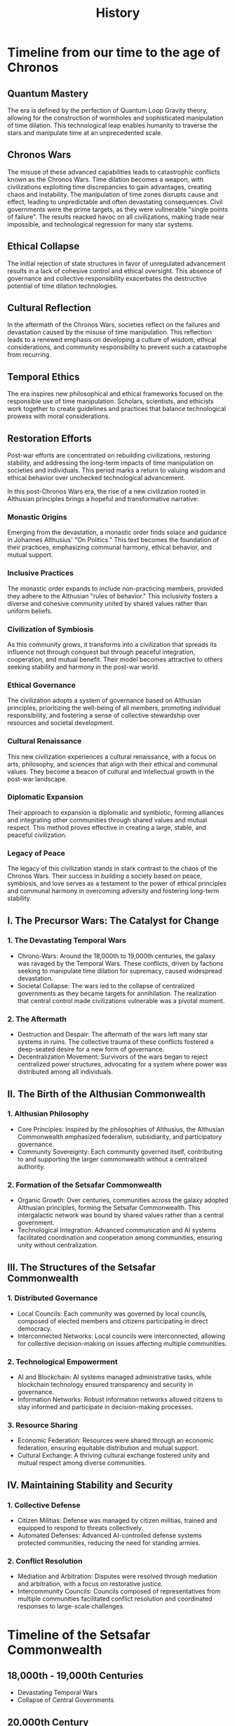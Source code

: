 #+title: History
#+category: History
* Timeline from our time to the age of Chronos
** Quantum Mastery
The era is defined by the perfection of Quantum Loop Gravity theory, allowing for the construction of wormholes and sophisticated manipulation of time dilation. This technological leap enables humanity to traverse the stars and manipulate time at an unprecedented scale.

** Chronos Wars
The misuse of these advanced capabilities leads to catastrophic conflicts known as the Chronos Wars. Time dilation becomes a weapon, with civilizations exploiting time discrepancies to gain advantages, creating chaos and instability. The manipulation of time zones disrupts cause and effect, leading to unpredictable and often devastating consequences. Civil governments were the prime targets, as they were vullnerable "single points of failure". The results reacked havoc on all civilizations, making trade near impossible, and technological regression for many star systems.

** Ethical Collapse
The initial rejection of state structures in favor of unregulated advancement results in a lack of cohesive control and ethical oversight. This absence of governance and collective responsibility exacerbates the destructive potential of time dilation technologies.

** Cultural Reflection
In the aftermath of the Chronos Wars, societies reflect on the failures and devastation caused by the misuse of time manipulation. This reflection leads to a renewed emphasis on developing a culture of wisdom, ethical considerations, and community responsibility to prevent such a catastrophe from recurring.

** Temporal Ethics
The era inspires new philosophical and ethical frameworks focused on the responsible use of time manipulation. Scholars, scientists, and ethicists work together to create guidelines and practices that balance technological prowess with moral considerations.

** Restoration Efforts
Post-war efforts are concentrated on rebuilding civilizations, restoring stability, and addressing the long-term impacts of time manipulation on societies and individuals. This period marks a return to valuing wisdom and ethical behavior over unchecked technological advancement.

In this post-Chronos Wars era, the rise of a new civilization rooted in Althusian principles brings a hopeful and transformative narrative:

*** Monastic Origins
Emerging from the devastation, a monastic order finds solace and guidance in Johannes Althusius' "On Politics." This text becomes the foundation of their practices, emphasizing communal harmony, ethical behavior, and mutual support.

*** Inclusive Practices
The monastic order expands to include non-practicing members, provided they adhere to the Althusian "rules of behavior." This inclusivity fosters a diverse and cohesive community united by shared values rather than uniform beliefs.

*** Civilization of Symbiosis
As this community grows, it transforms into a civilization that spreads its influence not through conquest but through peaceful integration, cooperation, and mutual benefit. Their model becomes attractive to others seeking stability and harmony in the post-war world.

*** Ethical Governance
The civilization adopts a system of governance based on Althusian principles, prioritizing the well-being of all members, promoting individual responsibility, and fostering a sense of collective stewardship over resources and societal development.

*** Cultural Renaissance
This new civilization experiences a cultural renaissance, with a focus on arts, philosophy, and sciences that align with their ethical and communal values. They become a beacon of cultural and intellectual growth in the post-war landscape.

*** Diplomatic Expansion
Their approach to expansion is diplomatic and symbiotic, forming alliances and integrating other communities through shared values and mutual respect. This method proves effective in creating a large, stable, and peaceful civilization.

*** Legacy of Peace
The legacy of this civilization stands in stark contrast to the chaos of the Chronos Wars. Their success in building a society based on peace, symbiosis, and love serves as a testament to the power of ethical principles and communal harmony in overcoming adversity and fostering long-term stability.

** I. The Precursor Wars: The Catalyst for Change

*** 1. The Devastating Temporal Wars
    - Chrono-Wars: Around the 18,000th to 19,000th centuries, the galaxy was ravaged by the Temporal Wars. These conflicts, driven by factions seeking to manipulate time dilation for supremacy, caused widespread devastation.
    - Societal Collapse: The wars led to the collapse of centralized governments as they became targets for annihilation. The realization that central control made civilizations vulnerable was a pivotal moment.

*** 2. The Aftermath
    - Destruction and Despair: The aftermath of the wars left many star systems in ruins. The collective trauma of these conflicts fostered a deep-seated desire for a new form of governance.
    - Decentralization Movement: Survivors of the wars began to reject centralized power structures, advocating for a system where power was distributed among all individuals.

** II. The Birth of the Althusian Commonwealth

*** 1. Althusian Philosophy
    - Core Principles: Inspired by the philosophies of Althusius, the Althusian Commonwealth emphasized federalism, subsidiarity, and participatory governance.
    - Community Sovereignty: Each community governed itself, contributing to and supporting the larger commonwealth without a centralized authority.

*** 2. Formation of the Setsafar Commonwealth
    - Organic Growth: Over centuries, communities across the galaxy adopted Althusian principles, forming the Setsafar Commonwealth. This intergalactic network was bound by shared values rather than a central government.
    - Technological Integration: Advanced communication and AI systems facilitated coordination and cooperation among communities, ensuring unity without centralization.

** III. The Structures of the Setsafar Commonwealth

*** 1. Distributed Governance
    - Local Councils: Each community was governed by local councils, composed of elected members and citizens participating in direct democracy.
    - Interconnected Networks: Local councils were interconnected, allowing for collective decision-making on issues affecting multiple communities.

*** 2. Technological Empowerment
    - AI and Blockchain: AI systems managed administrative tasks, while blockchain technology ensured transparency and security in governance.
    - Information Networks: Robust information networks allowed citizens to stay informed and participate in decision-making processes.

*** 3. Resource Sharing
    - Economic Federation: Resources were shared through an economic federation, ensuring equitable distribution and mutual support.
    - Cultural Exchange: A thriving cultural exchange fostered unity and mutual respect among diverse communities.

** IV. Maintaining Stability and Security

*** 1. Collective Defense
    - Citizen Militias: Defense was managed by citizen militias, trained and equipped to respond to threats collectively.
    - Automated Defenses: Advanced AI-controlled defense systems protected communities, reducing the need for standing armies.

*** 2. Conflict Resolution
    - Mediation and Arbitration: Disputes were resolved through mediation and arbitration, with a focus on restorative justice.
    - Intercommunity Councils: Councils composed of representatives from multiple communities facilitated conflict resolution and coordinated responses to large-scale challenges.

* Timeline of the Setsafar Commonwealth

** 18,000th - 19,000th Centuries
   - Devastating Temporal Wars
   - Collapse of Central Governments

** 20,000th Century
   - Rise of Decentralization Movement
   - Formation of Althusian Communities

** 21,000th Century
   - Birth of the Setsafar Commonwealth
   - Establishment of Distributed Governance
   - Technological Integration

** 22,000th Century and Beyond
   - Stability and Prosperity
   - Collective Defense and Security
   - Cultural and Economic Federation

#+BEGIN_EXAMPLE
|----------------|-----------------|-----------------|-----------------|
|  18,000th      |   19,000th      |   20,000th      |   21,000th      |
|   Century      |   Century       |   Century       |   Century       |
|----------------|-----------------|-----------------|-----------------|
| Devastating    |  Collapse of    |  Rise of        |  Birth of the   |
| Temporal Wars  |  Central        |  Decentralization| Setsafar        |
|                |  Governments    |  Movement       | Commonwealth    |
|                |                 |                 |                 |
|----------------|-----------------|-----------------|-----------------|
|                |                 | Formation of    | Establishment   |
|                |                 | Althusian       | of Distributed  |
|                |                 | Communities     | Governance and  |
|                |                 |                 | Technological   |
|                |                 |                 | Integration     |
|----------------|-----------------|-----------------|-----------------|
#+END_EXAMPLE

* Visual Representation of the Commonwealth

#+BEGIN_EXAMPLE
  Setsafar Commonwealth
      ______________
     |              |
     | Local Councils|
     |______________|
        /     |     \
       /      |      \
______/_______|_______\______
|      |      |      |      |
| AI   | Blockchain | Info  |
|_____ |___________ |_______|
   /      /   \     \
Citizen  Economic  Cultural
Militias Federation Exchange
#+END_EXAMPLE
